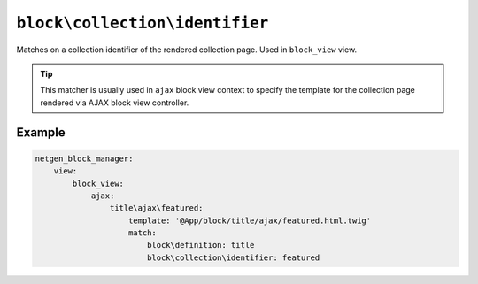 ``block\collection\identifier``
===============================

Matches on a collection identifier of the rendered collection page. Used in ``block_view`` view.

.. tip::

    This matcher is usually used in ``ajax`` block view context to specify the
    template for the collection page rendered via AJAX block view controller.

Example
-------

.. code-block:: yaml

    netgen_block_manager:
        view:
            block_view:
                ajax:
                    title\ajax\featured:
                        template: '@App/block/title/ajax/featured.html.twig'
                        match:
                            block\definition: title
                            block\collection\identifier: featured
